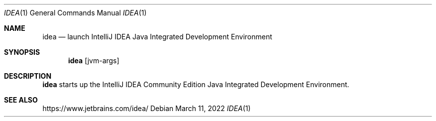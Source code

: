 .Dd $Mdocdate: March 11 2022 $
.Dt IDEA 1
.Os
.Sh NAME
.Nm idea
.Nd launch IntelliJ IDEA Java Integrated Development Environment
.Sh SYNOPSIS
.Nm
.Op jvm-args
.Sh DESCRIPTION
.Nm
starts up the IntelliJ IDEA Community Edition Java Integrated
Development Environment.
.Sh SEE ALSO
.Lk https://www.jetbrains.com/idea/

